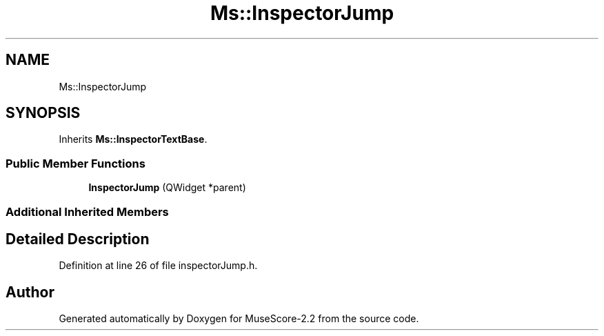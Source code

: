 .TH "Ms::InspectorJump" 3 "Mon Jun 5 2017" "MuseScore-2.2" \" -*- nroff -*-
.ad l
.nh
.SH NAME
Ms::InspectorJump
.SH SYNOPSIS
.br
.PP
.PP
Inherits \fBMs::InspectorTextBase\fP\&.
.SS "Public Member Functions"

.in +1c
.ti -1c
.RI "\fBInspectorJump\fP (QWidget *parent)"
.br
.in -1c
.SS "Additional Inherited Members"
.SH "Detailed Description"
.PP 
Definition at line 26 of file inspectorJump\&.h\&.

.SH "Author"
.PP 
Generated automatically by Doxygen for MuseScore-2\&.2 from the source code\&.
